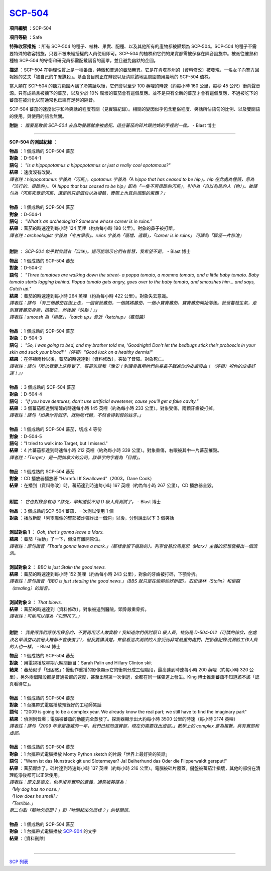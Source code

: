 ============================================
`SCP-504 <http://www.scp-wiki.net/scp-504>`_
============================================

**項目編號** ：SCP-504

**項目等級** ：Safe

**特殊收容措施** ：所有 SCP-504 的種子、植株、果實、配種、以及其他所有的產物都被歸類為 SCP-504。SCP-504 的種子不需要特殊的收容措施，只要不被未經授權的人員使用即可。SCP-504 的植株和它們的果實都需被保存在隔音設施中。被派往催熟和種植 SCP-504 的守衛和研究員都需配戴隔音的面罩，並且避免幽默的企圖。

**描述** ：SCP-504 在物理性質上是一種番茄，特徵和普通的蕃茄無異。它是在肯塔基州的〔資料修改〕被發現，一名女子向警方回報她的丈夫「被自己的午餐謀殺」。基金會目前正在辨認以及清除該地區周圍商用農地的 SCP-504 值株。

當人類在 SCP-504 的聽力範圍內講了冷笑話以後，它們會以至少 100 英哩的時速（約每小時 160 公里，每秒 45 公尺）衝向聲音源。只有成熟且被摘下的蕃茄，以及少於 10% 腐壞的蕃茄會有這個反應。並不是只有全新的蕃茄才會有這個反應，不過被吃下的蕃茄在被消化以前通常也已經有足夠的隔音。

SCP-504 蕃茄的速度似乎和冷笑話的程度有關（見實驗紀錄）。相關的變因似乎包含粗俗程度、笑話所佔語句的比例、以及雙關語的使用。與使用的語言無關。

**附註** ： *誰要是敢偷 SCP-504 去自助餐廳就會被處死。這些蕃茄的碎片跟他媽的手裡劍一樣。* - Blast 博士

--------

**SCP-504 的測試紀綠** ：

| **物品** ：1 個成熟的 SCP-504 蕃茄
| **對象** ：D-504-1
| **語句** ： *"Is a hippopotamus a hippopotamus or just a really cool opotamous?"*
| **結果** ：速度沒有改變。
| *譯者註：hippopotamus 字義為「河馬」。opotamus 字義為「A hippo that has ceased to be hip」。hip 在此處為俚語，意為「流行的、很酷的」。「A hippo that has ceased to be hip」即為「一隻不再很酷的河馬」，引申為「自以為是的人（物）」。故譯句為「河馬究竟是河馬，還是牠只是個自以為很酷，實際上也真的很酷的東西？」*
|

| **物品** ：1 個成熟的 SCP-504 蕃茄
| **對象** ：D-504-1
| **語句** ： *"What's an archeologist?  Someone whose career is in ruins."*
| **結果** ：蕃茄的時速達到每小時 124 英哩（約為每小時 198 公里）。對象的鼻子被打斷。
| *譯者註：archeologist 字義為「考古學家」。ruins 字義為「廢墟、遺蹟」，「career is in ruins」 可譯為「職涯一片慘澹」*
|

**附註** ： *SCP-504 似乎對笑話有「口味」。這可能暗示它們有智慧，我希望不是。* - Blast 博士

| **物品** ：1 個成熟的 SCP-504 蕃茄
| **對象** ：D-504-2
| **語句** ： *"Three tomatoes are walking down the street- a poppa tomato, a momma tomato, and a little baby tomato. Baby tomato starts lagging behind. Poppa tomato gets angry, goes over to the baby tomato, and smooshes him... and says, Catch up."*
| **結果** ：蕃茄的時速達到每小時 264 英哩（約為每小時 422 公里）。對象失去意識。
| *譯者註：譯句 「有三個蕃茄在街上走，一個爸爸蕃茄，一個媽媽蕃茄，一個小寶寶蕃茄。寶寶蕃茄開始落後。爸爸蕃茄生氣，走到寶寶蕃茄身旁，擠壓它，然後說『快點！』」*
| *譯者註：smoosh 為「擠壓」，「catch up」音近「ketchup」（蕃茄醬）*
|

| **物品** ：1 個成熟的 SCP-504 蕃茄
| **對象** ：D-504-3
| **語句** ： *"So, I was going to bed, and my brother told me, 'Goodnight! Don't let the bedbugs stick their proboscis in your skin and suck your blood!'"（停頓）"Good luck on a healthy dermis!"*
| **結果** ：在停頓兩秒以後，蕃茄的時速達到〔資料修改〕，突破了音障。對象死亡。
| *譯者註：譯句「所以我要上床睡覺了，哥哥告訴我『晚安！別讓臭蟲用牠們的長鼻子戳進你的皮膚吸血！（停頓）祝你的皮膚好運！』」*
|

| **物品** ：3 個成熟的 SCP-504 蕃茄
| **對象** ：D-504-4
| **語句** ： *"If you have dentures, don't use artificial sweetener, cause you'll get a fake cavity."*
| **結果** ：3 個蕃茄都達到精確的時速每小時 145 英哩（約為每小時 233 公里）。對象受傷，兩顆牙齒被打掉。
| *譯者註：譯句「如果你有假牙，就別吃代糖，不然會得到假的蛀牙。」*
|

| **物品** ：1 個成熟的 SCP-504 蕃茄，切成 4 等份
| **對象** ：D-504-5
| **語句** ："I tried to walk into Target, but I missed."
| **結果** ：4 片蕃茄都達到時速每小時 212 英哩（約為每小時 339 公里）。對象重傷，右眼被其中一片蕃茄摧毀。
| *譯者註：「Target」 是一間加拿大的公司，該單字的字義為「目標」。*
|

| **物品** ：1 個成熟的 SCP-504 蕃茄
| **對象** ：CD 播放器播放著 "Harmful If Swallowed"（2003，Dane Cook）
| **結果** ：在播到〔資料修改〕時，蕃茄達到時速每小時 167 英哩（約為每小時 267 公里）。CD 播放器全毀。
|

**附註** ： *它也對錄音有用？該死，早知道就不用 D 級人員測試了。* - Blast 博士

| **物品** ：3 個成熟的SCP-504 蕃茄，一次測試使用 1 個
| **對象** ：播放新聞「列寧雕像的臂部被炸彈炸出一個洞」以後，分別說出以下 3 個笑話
|

| **測試對象 1** ： *Ooh, that's gonna leave a Marx.*
| **結果** ：蕃茄「抽動」了一下，但沒有離開原位。
| *譯者註：原句諧音「That's gonna leave a mark.」（那樣會留下痕跡的）。列寧曾基於馬克思（Marx）主義的思想發展出一個流派。*
|

| **測試對象 2** ： *BBC is just Stalin the good news.*
| **結果** ：蕃茄的時速達到每小時 152 英哩（約為每小時 243 公里），對象的牙齒被打碎，下顎骨折。
| *譯者註：原句諧音「BBC is just stealing the good news.」（BBS 就只是在偷那些好新聞）。取史達林（Stalin）和偷竊（stealing）的諧音。*
|

| **測試對象 3** ： *That blows.*
| **結果** ：蕃茄的時速達到〔資料修改〕。對象被送到醫院，頭骨嚴重骨折。
| *譯者註：可能可以譯為「它開花了。」*
|

**附註** ： *我覺得我們應該用錄音的，不要再用活人做實驗！我知道你們很討厭 D 級人員，特別是 D-504-012（可憐的傢伙，在處決名單清空以前他大概都不會康復了），但我要講清楚，來偷看這次測試的人會受到非常嚴重的處罰，把影像記錄洩漏給工作人員的人也一樣。* - Blast 博士

| **物品** ：1 個成熟的 SCP-504 蕃茄
| **對象** ：用電視播放星期六晚間節目：Sarah Palin and Hillary Clinton skit
| **結果** ：蕃茄似乎「很困惑」：慢動作重播的影像顯示它的衝刺分成三個階段，最高達到時速每小時 200 英哩（約每小時 320 公里），另外兩個階段都是普通投躑的速度，甚至出現第一次倒退，全都在同一條彈道上發生。King 博士推測蕃茄不知道該不該「認真看待它」。
|

| **物品** ：1 個成熟的 SCP-504 蕃茄
| **對象** ：1 台攜帶式電腦播放預錄好的工程師笑話
| **語句** ："2009 is going to be a complex year. We already know the real part; we still have to find the imaginary part"
| **結果** ：偵測到音爆；電腦被蕃茄的動能完全蒸發了。探測器顯示出大約每小時 3500 公里的時速（每小時 2174 英哩）
| *譯者註：譯句「2009 年會是複雜的一年，我們已經知道實部，現在仍需要找出虛部。」數學上的 complex 意為複數，具有實部和虛部。*
|

| **物品** ：1 個成熟的 SCP-504 蕃茄
| **對象** ：1 台攜帶式電腦播放 Monty Python sketch 的片段「世界上最好笑的笑話」
| **語句** ："Wenn ist das Nunstruck git und Slotermeyer? Ja! Beiherhund das Oder die Flipperwaldt gersput!"
| **結果** ：蕃茄爆炸了。碎片達到時速每小時 137 英哩（約每小時 216 公里）。電腦被碎片覆蓋。鍵盤被蕃茄汁損壞，其他的部份在清理乾淨後都可以正常使用。
| *譯者註：原文是德文，似乎沒有實際的意義，通常被英譯為：*
| *「My dog has no nose.」*
| *「How does he smell?」*
| *「Terrible.」*
| *第二句取「那牠怎麼聞？」和「牠聞起來怎麼樣？」的雙關語。*
|

| **物品** ：1 個成熟的 SCP-504 蕃茄
| **對象** ：1 台攜帶式電腦播放 `SCP-904 <scp-904.rst>`_ 的文字
| **結果** ：〔資料刪除〕
|

--------

`SCP 列表 <index.rst>`_
